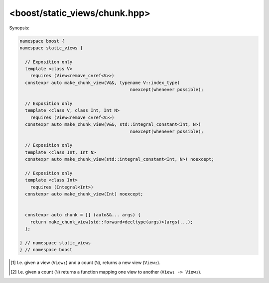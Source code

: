 <boost/static_views/chunk.hpp>
^^^^^^^^^^^^^^^^^^^^^^^^^^^^^^^^^^^^^^^^^^^^^^^^^^^^^^^^^^^^^^^^^^^^^^^^^^

Synopsis:

.. code-block:: cpp

   namespace boost {
   namespace static_views {

     // Exposition only
     template <class V>
       requires (View<remove_cvref<V>>)
     constexpr auto make_chunk_view(V&&, typename V::index_type)
                                             noexcept(whenever possible);

     // Exposition only
     template <class V, class Int, Int N>
       requires (View<remove_cvref<V>>)
     constexpr auto make_chunk_view(V&&, std::integral_constant<Int, N>)
                                             noexcept(whenever possible);

     // Exposition only
     template <class Int, Int N>
     constexpr auto make_chunk_view(std::integral_constant<Int, N>) noexcept;

     // Exposition only
     template <class Int>
       requires (Integral<Int>)
     constexpr auto make_chunk_view(Int) noexcept;


     constexpr auto chunk = [] (auto&&... args) {
       return make_chunk_view(std::forward<decltype(args)>(args)...);
     };

   } // namespace static_views
   } // namespace boost

.. cpp:namespace:: boost::static_views

.. cpp:function:: template <class V> \
                  constexpr auto make_chunk_view(V&& xs, typename V::index_type n)

   .. note:: This function is not real and is provided here for exposition
             pusposes only.

   Creates a view of ``xs`` where each element is a chunk of ``n`` elements.


   :param xs: The view to adapt. It must model the :ref:`view-concept` concept.

     * If ``xs`` is an lvalue reference, then the returned view only
       stores a pointer to ``xs``.
     * If ``xs`` is an rvalue reference, then the ownership of ``xs`` is
       transformed to the returned view using ``xs``' move constructor.
   :param n: The number of elements in each chunk.
     
     .. warning:: ``xs.size()`` must be divisible by ``n``!

   :return: Chunk view of ``xs``.


.. cpp:function:: template <class V, class Int, Int N> \
                  constexpr auto make_chunk_view(V&& xs, std::integral_constan<Int, N> n)

   .. note:: This function is not real and is provided here for exposition
             pusposes only.

   Creates a view of ``xs`` where each element is a chunk of ``n``
   elements. It is very similar to the above function except that number
   of elements in a chunk is now a compile-time rather than a run-time
   constant.


.. cpp:function:: template <class Int> \
                  constexpr auto make_chunk_view(Int n)

   .. note:: This function is not real and is provided here for exposition
             pusposes only.

   This is a curried version. Its main purpose is to be used in pipes.

   :param n: The number of elements in each chunk.
   :return:  The function :cpp:expr:`[n] (auto xs) { make_chunk_view(xs,
             n); };`. The lambda here is shown for exposition only; the
             actual implementation is more efficient.


.. cpp:var:: constexpr auto chunk = [] (auto&&... args) { \
                 return make_chunk_view(std::forward<decltype(args)>(args)...); \
             };

   A wrapper function with the following signatures:
  
     * ``View₁, ℕ -> View₂``  [#f1]_
     * ``ℕ -> (View₁ -> View₂)`` [#f2]_

   where ``ℕ`` is either ``View₁::index_type`` or a ``std::integral_constant``.

   Example usage:
   
   .. literalinclude:: ../../example/using_chunk_view.cpp
      :language: cpp
     

.. [#f1] I.e. given a view (``View₁``) and a count (``ℕ``), returns a new view
         (``View₂``).

.. [#f2] I.e. given a count (``ℕ``) returns a function mapping one view to
         another (``View₁ -> View₂``).
